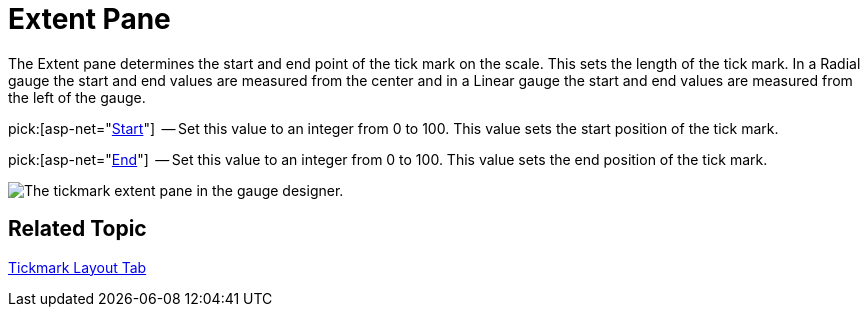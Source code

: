 ﻿////

|metadata|
{
    "name": "webgauge-tickmark-extent-pane",
    "controlName": ["WebGauge"],
    "tags": ["How Do I"],
    "guid": "{22ECDE9B-B8FC-485B-B16B-811437BBFBBA}",  
    "buildFlags": [],
    "createdOn": "0001-01-01T00:00:00Z"
}
|metadata|
////

= Extent Pane

The Extent pane determines the start and end point of the tick mark on the scale. This sets the length of the tick mark. In a Radial gauge the start and end values are measured from the center and in a Linear gauge the start and end values are measured from the left of the gauge.

pick:[asp-net="link:infragistics4.webui.ultrawebgauge.v{ProductVersion}~infragistics.ultragauge.resources.gaugescaletickmarkappearance~startextent.html[Start]"]  -- Set this value to an integer from 0 to 100. This value sets the start position of the tick mark.

pick:[asp-net="link:infragistics4.webui.ultrawebgauge.v{ProductVersion}~infragistics.ultragauge.resources.gaugescaletickmarkappearance~endextent.html[End]"]  -- Set this value to an integer from 0 to 100. This value sets the end position of the tick mark.

image::images/Tickmark_Extent_Pane_01.png[The tickmark extent pane in the gauge designer.]

== Related Topic

link:webgauge-tickmark-layout-tab.html[Tickmark Layout Tab]